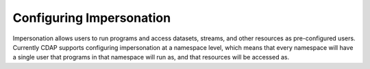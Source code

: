 .. meta::
    :author: Cask Data, Inc.
    :copyright: Copyright © 2016 Cask Data, Inc.

.. _configuration-impersonation:

=========================
Configuring Impersonation
=========================

Impersonation allows users to run programs and access datasets, streams, and other resources as pre-configured users.
Currently CDAP supports configuring impersonation at a namespace level, which means that every namespace will have
a single user that programs in that namespace will run as, and that resources will be accessed as.
